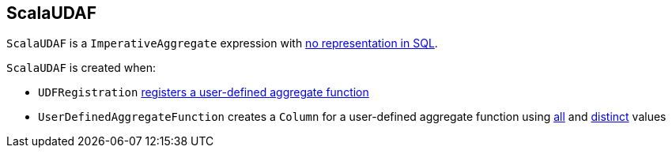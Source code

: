 == [[ScalaUDAF]] ScalaUDAF

`ScalaUDAF` is a `ImperativeAggregate` expression with link:spark-sql-catalyst-Expression.adoc#NonSQLExpression[no representation in SQL].

`ScalaUDAF` is created when:

* `UDFRegistration` link:spark-sql-UDFRegistration.adoc#register[registers a user-defined aggregate function]

* `UserDefinedAggregateFunction` creates a `Column` for a user-defined aggregate function using link:spark-sql-UserDefinedAggregateFunction.adoc#apply[all] and link:spark-sql-UserDefinedAggregateFunction.adoc#distinct[distinct] values
